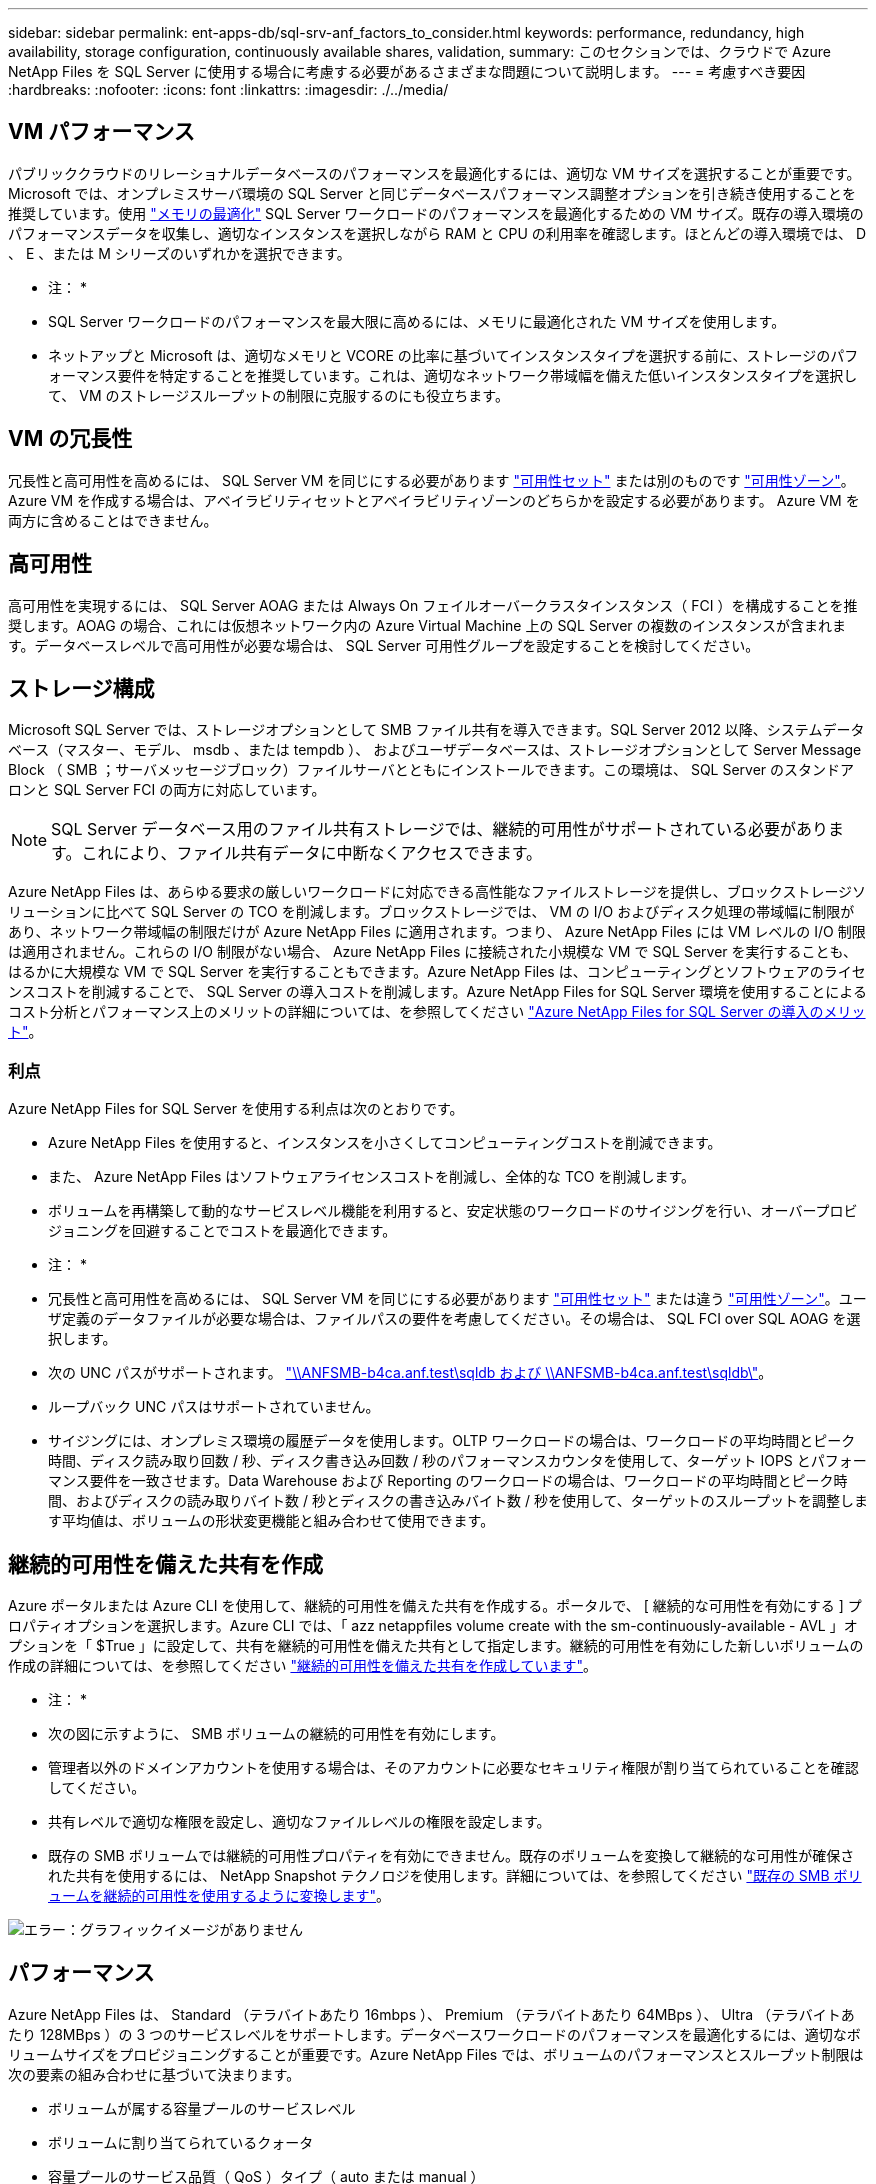 ---
sidebar: sidebar 
permalink: ent-apps-db/sql-srv-anf_factors_to_consider.html 
keywords: performance, redundancy, high availability, storage configuration, continuously available shares, validation, 
summary: このセクションでは、クラウドで Azure NetApp Files を SQL Server に使用する場合に考慮する必要があるさまざまな問題について説明します。 
---
= 考慮すべき要因
:hardbreaks:
:nofooter: 
:icons: font
:linkattrs: 
:imagesdir: ./../media/




== VM パフォーマンス

パブリッククラウドのリレーショナルデータベースのパフォーマンスを最適化するには、適切な VM サイズを選択することが重要です。Microsoft では、オンプレミスサーバ環境の SQL Server と同じデータベースパフォーマンス調整オプションを引き続き使用することを推奨しています。使用 https://docs.microsoft.com/en-us/azure/virtual-machines/sizes-memory["メモリの最適化"^] SQL Server ワークロードのパフォーマンスを最適化するための VM サイズ。既存の導入環境のパフォーマンスデータを収集し、適切なインスタンスを選択しながら RAM と CPU の利用率を確認します。ほとんどの導入環境では、 D 、 E 、または M シリーズのいずれかを選択できます。

* 注： *

* SQL Server ワークロードのパフォーマンスを最大限に高めるには、メモリに最適化された VM サイズを使用します。
* ネットアップと Microsoft は、適切なメモリと VCORE の比率に基づいてインスタンスタイプを選択する前に、ストレージのパフォーマンス要件を特定することを推奨しています。これは、適切なネットワーク帯域幅を備えた低いインスタンスタイプを選択して、 VM のストレージスループットの制限に克服するのにも役立ちます。




== VM の冗長性

冗長性と高可用性を高めるには、 SQL Server VM を同じにする必要があります https://docs.microsoft.com/en-us/azure/virtual-machines/availability-set-overview["可用性セット"^] または別のものです https://docs.microsoft.com/en-us/azure/availability-zones/az-overview["可用性ゾーン"^]。Azure VM を作成する場合は、アベイラビリティセットとアベイラビリティゾーンのどちらかを設定する必要があります。 Azure VM を両方に含めることはできません。



== 高可用性

高可用性を実現するには、 SQL Server AOAG または Always On フェイルオーバークラスタインスタンス（ FCI ）を構成することを推奨します。AOAG の場合、これには仮想ネットワーク内の Azure Virtual Machine 上の SQL Server の複数のインスタンスが含まれます。データベースレベルで高可用性が必要な場合は、 SQL Server 可用性グループを設定することを検討してください。



== ストレージ構成

Microsoft SQL Server では、ストレージオプションとして SMB ファイル共有を導入できます。SQL Server 2012 以降、システムデータベース（マスター、モデル、 msdb 、または tempdb ）、 およびユーザデータベースは、ストレージオプションとして Server Message Block （ SMB ；サーバメッセージブロック）ファイルサーバとともにインストールできます。この環境は、 SQL Server のスタンドアロンと SQL Server FCI の両方に対応しています。


NOTE: SQL Server データベース用のファイル共有ストレージでは、継続的可用性がサポートされている必要があります。これにより、ファイル共有データに中断なくアクセスできます。

Azure NetApp Files は、あらゆる要求の厳しいワークロードに対応できる高性能なファイルストレージを提供し、ブロックストレージソリューションに比べて SQL Server の TCO を削減します。ブロックストレージでは、 VM の I/O およびディスク処理の帯域幅に制限があり、ネットワーク帯域幅の制限だけが Azure NetApp Files に適用されます。つまり、 Azure NetApp Files には VM レベルの I/O 制限は適用されません。これらの I/O 制限がない場合、 Azure NetApp Files に接続された小規模な VM で SQL Server を実行することも、はるかに大規模な VM で SQL Server を実行することもできます。Azure NetApp Files は、コンピューティングとソフトウェアのライセンスコストを削減することで、 SQL Server の導入コストを削減します。Azure NetApp Files for SQL Server 環境を使用することによるコスト分析とパフォーマンス上のメリットの詳細については、を参照してください https://docs.microsoft.com/en-us/azure/azure-netapp-files/solutions-benefits-azure-netapp-files-sql-server["Azure NetApp Files for SQL Server の導入のメリット"^]。



=== 利点

Azure NetApp Files for SQL Server を使用する利点は次のとおりです。

* Azure NetApp Files を使用すると、インスタンスを小さくしてコンピューティングコストを削減できます。
* また、 Azure NetApp Files はソフトウェアライセンスコストを削減し、全体的な TCO を削減します。
* ボリュームを再構築して動的なサービスレベル機能を利用すると、安定状態のワークロードのサイジングを行い、オーバープロビジョニングを回避することでコストを最適化できます。


* 注： *

* 冗長性と高可用性を高めるには、 SQL Server VM を同じにする必要があります https://docs.microsoft.com/en-us/azure/virtual-machines/availability-set-overview["可用性セット"^] または違う https://docs.microsoft.com/en-us/azure/availability-zones/az-overview["可用性ゾーン"^]。ユーザ定義のデータファイルが必要な場合は、ファイルパスの要件を考慮してください。その場合は、 SQL FCI over SQL AOAG を選択します。
* 次の UNC パスがサポートされます。 file:///\\ANFSMB-b4ca.anf.test\SQLDB%20and%20\\ANFSMB-b4ca.anf.test\SQLDB\["\\ANFSMB-b4ca.anf.test\sqldb および \\ANFSMB-b4ca.anf.test\sqldb\"^]。
* ループバック UNC パスはサポートされていません。
* サイジングには、オンプレミス環境の履歴データを使用します。OLTP ワークロードの場合は、ワークロードの平均時間とピーク時間、ディスク読み取り回数 / 秒、ディスク書き込み回数 / 秒のパフォーマンスカウンタを使用して、ターゲット IOPS とパフォーマンス要件を一致させます。Data Warehouse および Reporting のワークロードの場合は、ワークロードの平均時間とピーク時間、およびディスクの読み取りバイト数 / 秒とディスクの書き込みバイト数 / 秒を使用して、ターゲットのスループットを調整します平均値は、ボリュームの形状変更機能と組み合わせて使用できます。




== 継続的可用性を備えた共有を作成

Azure ポータルまたは Azure CLI を使用して、継続的可用性を備えた共有を作成する。ポータルで、 [ 継続的な可用性を有効にする ] プロパティオプションを選択します。Azure CLI では、「 azz netappfiles volume create with the sm-continuously-available - AVL 」オプションを「 $True 」に設定して、共有を継続的可用性を備えた共有として指定します。継続的可用性を有効にした新しいボリュームの作成の詳細については、を参照してください https://docs.microsoft.com/en-us/azure/azure-netapp-files/azure-netapp-files-create-volumes-smb["継続的可用性を備えた共有を作成しています"^]。

* 注： *

* 次の図に示すように、 SMB ボリュームの継続的可用性を有効にします。
* 管理者以外のドメインアカウントを使用する場合は、そのアカウントに必要なセキュリティ権限が割り当てられていることを確認してください。
* 共有レベルで適切な権限を設定し、適切なファイルレベルの権限を設定します。
* 既存の SMB ボリュームでは継続的可用性プロパティを有効にできません。既存のボリュームを変換して継続的な可用性が確保された共有を使用するには、 NetApp Snapshot テクノロジを使用します。詳細については、を参照してください https://docs.microsoft.com/en-us/azure/azure-netapp-files/convert-smb-continuous-availability["既存の SMB ボリュームを継続的可用性を使用するように変換します"^]。


image:sql-srv-anf_image1.png["エラー：グラフィックイメージがありません"]



== パフォーマンス

Azure NetApp Files は、 Standard （テラバイトあたり 16mbps ）、 Premium （テラバイトあたり 64MBps ）、 Ultra （テラバイトあたり 128MBps ）の 3 つのサービスレベルをサポートします。データベースワークロードのパフォーマンスを最適化するには、適切なボリュームサイズをプロビジョニングすることが重要です。Azure NetApp Files では、ボリュームのパフォーマンスとスループット制限は次の要素の組み合わせに基づいて決まります。

* ボリュームが属する容量プールのサービスレベル
* ボリュームに割り当てられているクォータ
* 容量プールのサービス品質（ QoS ）タイプ（ auto または manual ）


詳細については、を参照してください https://docs.microsoft.com/en-us/azure/azure-netapp-files/azure-netapp-files-service-levels["Azure NetApp Files のサービスレベル"^]。

image:sql-srv-anf_image2.png["エラー：グラフィックイメージがありません"]



== パフォーマンスの検証

あらゆる導入同様、 VM とストレージをテストすることが重要です。ストレージの検証には、 HammerDB 、 Apploader 、などのツールを使用します https://github.com/NetApp/SQL_Storage_Benchmark["SQL Server Storage Benchmark （ SB ）ツール"^]、または適切な読み取り / 書き込み混在の任意のカスタムスクリプトまたは fio を使用する必要があります。ただし、 SQL Server のワークロードのほとんどは、ビジー状態の OLTP ワークロードでも、読み取りが 80~90% 、書き込みが 10~20% 近くになることに注意してください。

パフォーマンスを確認するために、 Premium サービスレベルを使用してボリュームに対してクイックテストを実行しました。このテストでは、ボリュームサイズを 100GB から 2TB にオンザフライで拡張しました。アプリケーションへのアクセスを中断することなく、データの移行もゼロでした。

image:sql-srv-anf_image3.png["エラー：グラフィックイメージがありません"]

ここでは、 HammerDB を使用して導入した、リアルタイムのパフォーマンステストの別の例を示します。このテストでは、 vCPU 8 個、 500GB Premium SSD 、 500GB SMB Azure NetApp Files ボリュームを含む小規模インスタンスを使用しました。HammerDB は、 80 のウェアハウスと 8 人のユーザで構成されています。

次のグラフから、 Azure NetApp Files では、 1 分あたりのトランザクション数が 2.6x で、同等のサイズのボリューム（ 500GB ）を使用した場合のレイテンシが 4 分の 1 に削減されたことがわかります。

さらに、 vCPU が 32 個、 Azure NetApp Files が 16TB の大容量インスタンスへのサイズ変更によって、テストを実施しました。1 分あたりのトランザクション数は大幅に増加し、レイテンシは常に 1 ミリ秒に抑えられました。HammerDB は、このテストで 80 個のウェアハウスと 64 人のユーザで構成されました。

image:sql-srv-anf_image4.png["エラー：グラフィックイメージがありません"]



== コストの最適化

Azure NetApp Files を使用すると、ボリュームのサイズを透過的に無停止で変更でき、ダウンタイムやアプリケーションへの影響なしでサービスレベルを変更できます。これは、動的なコスト管理が可能な独自の機能で、ピーク時の指標を使用してデータベースのサイジングを行う必要を回避できます。安定した状態のワークロードを利用できるため、初期投資が不要になります。ボリュームの形状変更とサービスレベルの動的変更を使用すると、データアクセスを維持しながら、 I/O を一時停止することなく、 Azure NetApp Files ボリュームの帯域幅とサービスレベルをほぼ瞬時にオンデマンドで調整できます。

LogicApp や関数などの Azure PaaS ソリューションを使用すると、特定の webhook または alert ルールトリガーに基づいてボリュームのサイズを簡単に変更し、ワークロードの要件を満たしながらコストを動的に処理できます。

たとえば、安定した動作に 250Mbps のデータを必要とするデータベースがありますが、 400Mbps のピークスループットも必要とします。この場合、安定したパフォーマンスの要件を満たすために、 Premium サービスレベルに 4TB ボリュームを追加して導入する必要があります。ピーク時のワークロードに対処するには、 Azure の機能を使用して特定の期間でボリュームサイズを 7TB に増やしてから、導入コストを抑えるためにボリュームのサイズを縮小します。この構成では、ストレージのオーバープロビジョニングを回避できます。
